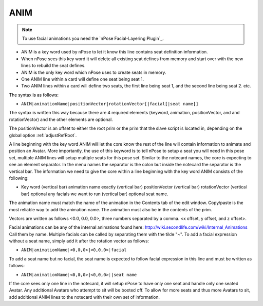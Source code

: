 .. _ANIM:

ANIM
^^^^

.. note::
   To use facial animations you need the `nPose Facial-Layering Plugin`_.

* ANIM is a key word used by nPose to let it know this line contains seat
  definition information.
* When nPose sees this key word it will delete all existing seat defines from
  memory and start over with the new lines to rebuild the seat defines.
* ANIM is the only key word which nPose uses to create seats in memory.
* One ANIM line within a card will define one seat being seat 1.
* Two ANIM lines within a card will define two seats, the first line being
  seat 1, and the second line being seat 2. etc.

The syntax is as follows:

* ``ANIM|animationName|positionVector|rotationVector[|facial[|seat name]]``

The syntax is written this way because there are 4 required elements (keyword,
animation, positionVector, and and rotationVector) and the other elements are
optional.

The positionVector is an offset to either the root prim or the prim that the
slave script is located in, depending on the global option :ref:`adjustRefRoot`.

A line beginning with the key word ANIM will let the core know the rest of the
line will contain information to animate and position an Avatar. More
importantly, the use of this keyword is to tell nPose to setup a seat you will
need in this pose set, multiple ANIM lines will setup multiple seats for this
pose set. Similar to the notecard names, the core is expecting to see an element
separator. In the menu names the separator is the colon but inside the notecard
the separator is the vertical bar. The information we need to give the core
within a line beginning with the key word ANIM consists of the following:

* Key word (vertical bar) animation name exactly (vertical bar) positionVector
  (vertical bar) rotationVector (vertical bar) optional any facials we want to
  run (vertical bar) optional seat name.

The animation name must match the name of the animation in the Contents tab of
the edit window. Copy/paste is the most reliable way to add the animation name.
The animation must also be in the contents of the prim.

Vectors are written as follows <0.0, 0.0, 0.0>,  three numbers separated by a
comma. <x offset, y offset, and z offset>.

Facial animations can be any of the internal animations found here:
http://wiki.secondlife.com/wiki/Internal_Animations Call them by name.
Multiple facials can be called by separating them with the tilde "~".
To add a facial expression without a seat name, simply add it after the
rotation vector as follows:

* ``ANIM|animationName|<0,0,0>|<0,0,0>|facial``

To add a seat name but no facial, the seat name is expected to follow facial
expression in this line and must be written as follows:

* ``ANIM|animationName|<0,0,0>|<0,0,0>||seat name``

If the core sees only one line in the notecard, it will setup nPose to have
only one seat and handle only one seated Avatar. Any additional Avatars who
attempt to sit will be booted off. To allow for more seats and thus more Avatars
to sit, add additional ANIM lines to the notecard with their own set of
information.
